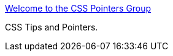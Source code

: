 :jbake-type: post
:jbake-status: published
:jbake-title: Welcome to the CSS Pointers Group
:jbake-tags: web,documentation,css,langage,tutorial,exemple,expérience,_mois_avr.,_année_2005
:jbake-date: 2005-04-01
:jbake-depth: ../
:jbake-uri: shaarli/1112346108000.adoc
:jbake-source: https://nicolas-delsaux.hd.free.fr/Shaarli?searchterm=http%3A%2F%2Fwww.css.nu%2F&searchtags=web+documentation+css+langage+tutorial+exemple+exp%C3%A9rience+_mois_avr.+_ann%C3%A9e_2005
:jbake-style: shaarli

http://www.css.nu/[Welcome to the CSS Pointers Group]

CSS Tips and Pointers.
